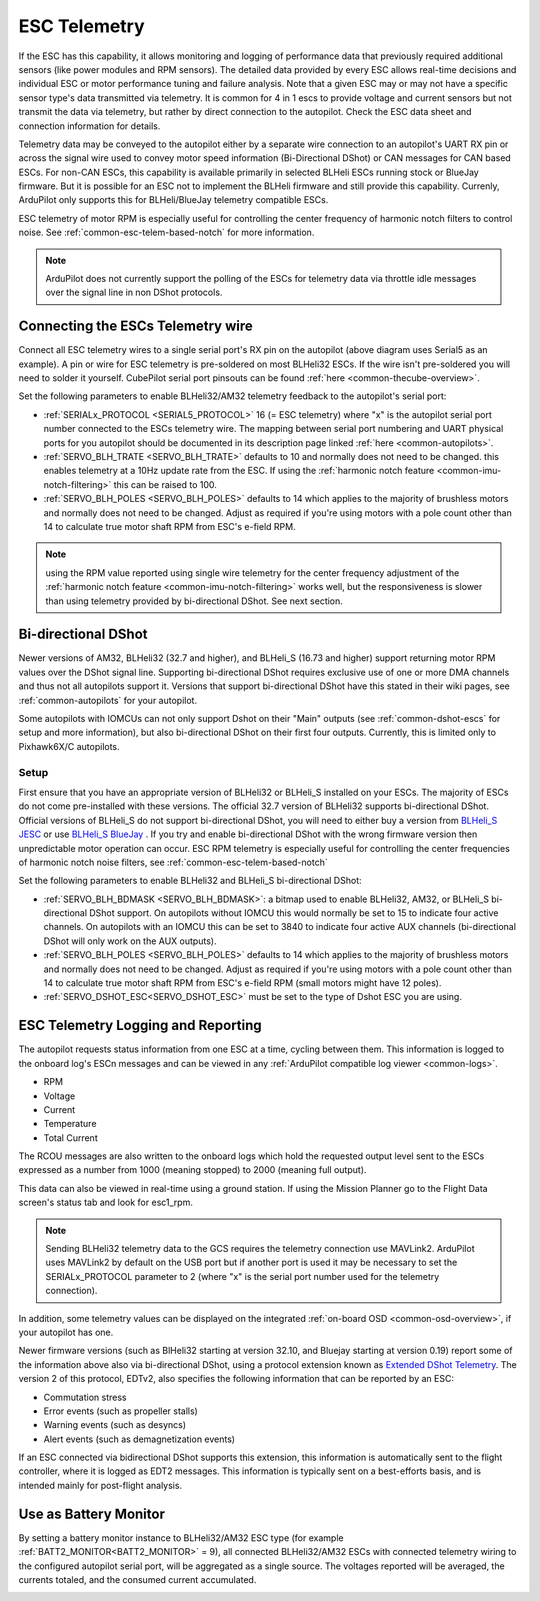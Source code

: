 .. _common-esc-telemetry:

=============
ESC Telemetry
=============

.. _blheli32-esc-telemetry:

If the ESC has this capability, it allows monitoring and logging of performance data that previously required additional sensors (like power modules and RPM sensors). The detailed data provided by every ESC allows real-time decisions and individual ESC or motor performance tuning and failure analysis. Note that a given ESC may or may not have a specific sensor type's data transmitted via telemetry. It is common for 4 in 1 escs to provide voltage and current sensors but not transmit the data via telemetry, but rather by direct connection to the autopilot. Check the ESC data sheet and connection information for details.

Telemetry data may be conveyed to the autopilot either by a separate wire connection to an autopilot's UART RX pin or across the signal wire used to convey motor speed information (Bi-Directional DShot) or CAN messages for CAN based ESCs. For non-CAN ESCs, this capability is available primarily in selected BLHeli ESCs running stock or BlueJay firmware. But it is possible for an ESC not to implement the BLHeli firmware and still provide this capability. Currenly, ArduPilot only supports this for BLHeli/BlueJay telemetry compatible ESCs.

ESC telemetry of motor RPM is especially useful for controlling the center frequency of harmonic notch filters to control noise. See :ref:`common-esc-telem-based-notch` for more information.

.. note:: ArduPilot does not currently support the polling of the ESCs for telemetry data via throttle idle messages over the signal line in non DShot protocols.

Connecting the ESCs Telemetry wire
==================================

.. image:: ../../../images/dshot-pixhawk.jpg
    :target: ../_images/dshot-pixhawk.jpg
    :width: 600px

Connect all ESC telemetry wires to a single serial port's RX pin on the autopilot (above diagram uses Serial5 as an example).  A pin or wire for ESC telemetry is pre-soldered on most BLHeli32 ESCs. If the wire isn't pre-soldered you will need to solder it yourself. CubePilot serial port pinsouts can be found :ref:`here <common-thecube-overview>`.

Set the following parameters to enable BLHeli32/AM32 telemetry feedback to the autopilot's serial port:

- :ref:`SERIALx_PROTOCOL <SERIAL5_PROTOCOL>` 16 (= ESC telemetry) where "x" is the autopilot serial port number connected to the ESCs telemetry wire.  The mapping between serial port numbering and UART physical ports for you autopilot should be documented in its description page linked :ref:`here <common-autopilots>`.

- :ref:`SERVO_BLH_TRATE <SERVO_BLH_TRATE>` defaults to 10 and normally does not need to be changed. this enables telemetry at a 10Hz update rate from the ESC.  If using the :ref:`harmonic notch feature <common-imu-notch-filtering>` this can be raised to 100.

- :ref:`SERVO_BLH_POLES <SERVO_BLH_POLES>` defaults to 14 which applies to the majority of brushless motors and normally does not need to be changed.  Adjust as required if you're using motors with a pole count other than 14 to calculate true motor shaft RPM from ESC's e-field RPM.

.. note:: using the RPM value reported using single wire telemetry for the center frequency adjustment of the :ref:`harmonic notch feature <common-imu-notch-filtering>`  works well, but the responsiveness is slower than using telemetry provided by bi-directional DShot. See next section.

Bi-directional DShot
====================

Newer versions of AM32, BLHeli32 (32.7 and higher), and BLHeli_S (16.73 and higher) support returning motor RPM values over the DShot signal line. Supporting bi-directional DShot requires exclusive use of one or more DMA channels and thus not all autopilots support it. Versions that support bi-directional DShot have this stated in their wiki pages, see :ref:`common-autopilots` for your autopilot.

Some autopilots with IOMCUs can not only support Dshot on their "Main" outputs (see :ref:`common-dshot-escs` for setup and more information), but also bi-directional DShot on their first four outputs. Currently, this is limited only to Pixhawk6X/C autopilots.

Setup
-----

First ensure that you have an appropriate version of BLHeli32 or BLHeli_S installed on your ESCs. The majority of ESCs do not come pre-installed with these versions. The official 32.7 version of BLHeli32 supports bi-directional DShot. Official versions of BLHeli_S do not support bi-directional DShot, you will need to either buy a version from `BLHeli_S JESC <https://jflight.net/index.php?route=common/home&language=en-gb>`__ or use `BLHeli_S BlueJay <https://github.com/bird-sanctuary/bluejay/>`__ . If you try and enable bi-directional DShot with the wrong firmware version then unpredictable motor operation can occur. ESC RPM telemetry is especially useful for controlling the center frequencies of harmonic notch noise filters, see :ref:`common-esc-telem-based-notch`

.. image:: ../../../images/blheli-version-check.png
    :target: ../_images/blheli-version-check.png
    :width: 450px

Set the following parameters to enable BLHeli32 and BLHeli_S bi-directional DShot:

- :ref:`SERVO_BLH_BDMASK <SERVO_BLH_BDMASK>`: a bitmap used to enable BLHeli32, AM32, or BLHeli_S bi-directional DShot support. On autopilots without IOMCU this would normally be set to 15 to indicate four active channels. On autopilots with an IOMCU this can be set to 3840 to indicate four active AUX channels (bi-directional DShot will only work on the AUX outputs).

- :ref:`SERVO_BLH_POLES <SERVO_BLH_POLES>` defaults to 14 which applies to the majority of brushless motors and normally does not need to be changed. Adjust as required if you're using motors with a pole count other than 14 to calculate true motor shaft RPM from ESC's e-field RPM (small motors might have 12 poles).

- :ref:`SERVO_DSHOT_ESC<SERVO_DSHOT_ESC>` must be set to the type of Dshot ESC you are using.

ESC Telemetry Logging and Reporting
===================================

The autopilot requests status information from one ESC at a time, cycling between them. This information is logged to the onboard log's ESCn messages and can be viewed in any :ref:`ArduPilot compatible log viewer <common-logs>`.

- RPM
- Voltage
- Current
- Temperature
- Total Current

The RCOU messages are also written to the onboard logs which hold the requested output level sent to the ESCs expressed as a number from 1000 (meaning stopped) to 2000 (meaning full output).

This data can also be viewed in real-time using a ground station.  If using the Mission Planner go to the Flight Data screen's status tab and look for esc1_rpm.

.. image:: ../../../images/dshot-realtime-esc-telem-in-mp.jpg
    :target: ../_images/dshot-realtime-esc-telem-in-mp.jpg
    :width: 450px

.. note::

   Sending BLHeli32 telemetry data to the GCS requires the telemetry connection use MAVLink2.  ArduPilot uses MAVLink2 by default on the USB port but if another port is used it may be necessary to set the SERIALx_PROTOCOL parameter to 2 (where "x" is the serial port number used for the telemetry connection).

In addition, some telemetry values can be displayed on the integrated :ref:`on-board OSD <common-osd-overview>`, if your autopilot has one.

Newer firmware versions (such as BlHeli32 starting at version 32.10, and Bluejay starting at version 0.19) report some of the information above also via bi-directional DShot, using a protocol extension known as `Extended DShot Telemetry <https://github.com/bird-sanctuary/extended-dshot-telemetry>`__. The version 2 of this protocol, EDTv2, also specifies the following information that can be reported by an ESC:

- Commutation stress
- Error events (such as propeller stalls)
- Warning events (such as desyncs)
- Alert events (such as demagnetization events)

If an ESC connected via bidirectional DShot supports this extension, this information is automatically sent to the flight controller, where it is logged as EDT2 messages. This information is typically sent on a best-efforts basis, and is intended mainly for post-flight analysis.

.. _esc-telemetry-based-battery-monitor:

Use as Battery Monitor
======================

By setting a battery monitor instance to BLHeli32/AM32 ESC type (for example :ref:`BATT2_MONITOR<BATT2_MONITOR>` = 9), all connected BLHeli32/AM32 ESCs with connected telemetry wiring to the configured autopilot serial port, will be aggregated as a single source. The voltages reported will be averaged, the currents totaled, and the consumed current accumulated.

.. _bidir-dshot:

